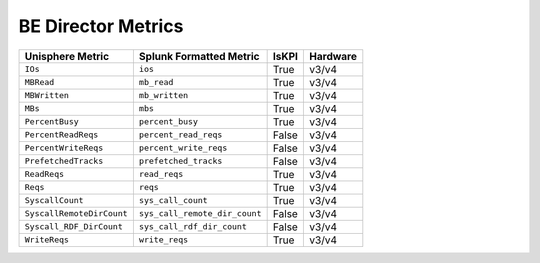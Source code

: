 BE Director Metrics
===================
+-------------------------------------------------------+-------------------------------------------------------+-----------+-------------+
| **Unisphere Metric**                                  | **Splunk Formatted Metric**                           | **IsKPI** | **Hardware**|
+-------------------------------------------------------+-------------------------------------------------------+-----------+-------------+
| ``IOs``                                               | ``ios``                                               | True      | v3/v4       |
+-------------------------------------------------------+-------------------------------------------------------+-----------+-------------+
| ``MBRead``                                            | ``mb_read``                                           | True      | v3/v4       |
+-------------------------------------------------------+-------------------------------------------------------+-----------+-------------+
| ``MBWritten``                                         | ``mb_written``                                        | True      | v3/v4       |
+-------------------------------------------------------+-------------------------------------------------------+-----------+-------------+
| ``MBs``                                               | ``mbs``                                               | True      | v3/v4       |
+-------------------------------------------------------+-------------------------------------------------------+-----------+-------------+
| ``PercentBusy``                                       | ``percent_busy``                                      | True      | v3/v4       |
+-------------------------------------------------------+-------------------------------------------------------+-----------+-------------+
| ``PercentReadReqs``                                   | ``percent_read_reqs``                                 | False     | v3/v4       |
+-------------------------------------------------------+-------------------------------------------------------+-----------+-------------+
| ``PercentWriteReqs``                                  | ``percent_write_reqs``                                | False     | v3/v4       |
+-------------------------------------------------------+-------------------------------------------------------+-----------+-------------+
| ``PrefetchedTracks``                                  | ``prefetched_tracks``                                 | False     | v3/v4       |
+-------------------------------------------------------+-------------------------------------------------------+-----------+-------------+
| ``ReadReqs``                                          | ``read_reqs``                                         | True      | v3/v4       |
+-------------------------------------------------------+-------------------------------------------------------+-----------+-------------+
| ``Reqs``                                              | ``reqs``                                              | True      | v3/v4       |
+-------------------------------------------------------+-------------------------------------------------------+-----------+-------------+
| ``SyscallCount``                                      | ``sys_call_count``                                    | True      | v3/v4       |
+-------------------------------------------------------+-------------------------------------------------------+-----------+-------------+
| ``SyscallRemoteDirCount``                             | ``sys_call_remote_dir_count``                         | False     | v3/v4       |
+-------------------------------------------------------+-------------------------------------------------------+-----------+-------------+
| ``Syscall_RDF_DirCount``                              | ``sys_call_rdf_dir_count``                            | False     | v3/v4       |
+-------------------------------------------------------+-------------------------------------------------------+-----------+-------------+
| ``WriteReqs``                                         | ``write_reqs``                                        | True      | v3/v4       |
+-------------------------------------------------------+-------------------------------------------------------+-----------+-------------+